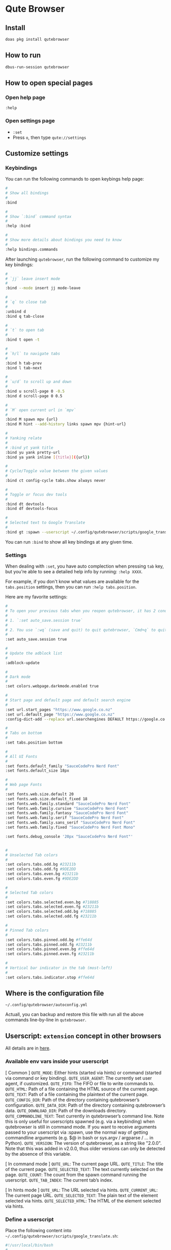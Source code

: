 * Qute Browser

** Install

#+BEGIN_SRC bash
  doas pkg install qutebrowser
#+END_SRC


** How to run

#+BEGIN_SRC bash
  dbus-run-session qutebrowser 
#+END_SRC


** How to open special pages

*** Open help page

~:help~


*** Open settings page

- ~:set~
- Press =o=, then type =qute://settings=


** Customize settings

*** Keybindings

You can run the following commands to open keybings help page:

#+BEGIN_SRC bash
  #
  # Show all bindings
  #
  :bind

  #
  # Show `:bind` command syntax
  #
  :help :bind

  #
  # Show more details about bindings you need to know
  #
  :help bindings.commands
#+END_SRC


After launching =qutebrowser=, run the following command to customize my key bindings:

#+BEGIN_SRC bash
  #
  # `jj` leave insert mode
  #
  :bind --mode insert jj mode-leave

  #
  # `q` to close tab 
  #
  :unbind d
  :bind q tab-close 

  #
  # `t` to open tab 
  #
  :bind t open -t

  #
  # `h/l` to navigate tabs
  #
  :bind h tab-prev
  :bind l tab-next

  #
  # `u/d` to scroll up and down
  #
  :bind u scroll-page 0 -0.5
  :bind d scroll-page 0 0.5

  #
  # `M` open current url in `mpv`
  #
  :bind M spawn mpv {url}
  :bind M hint --add-history links spawn mpv {hint-url}

  #
  # Yanking relate
  #
  # :bind yt yank title
  :bind yu yank pretty-url
  :bind ya yank inline [{title}]({url})

  #
  # Cycle/Toggle value between the given values
  #
  :bind ct config-cycle tabs.show always never

  #
  # Toggle or focus dev tools
  #
  :bind dt devtools
  :bind df devtools-focus

  #
  # Selected text to Google Translate
  #
  :bind gt :spawn --userscript ~/.config/qutebrowser/scripts/google_translate.sh
#+END_SRC

You can run ~:bind~ to show all key bindings at any given time.


*** Settings

When dealing with ~:set~, you have auto complection when pressing =tab= key, but you're able to see a detailed help info by running: ~:help XXXX~.

For example, if you don't know what values are available for the =tabs.position= settings, then you can run ~:help tabs.position~.

Here are my favorite settings:

#+BEGIN_SRC bash
  #
  # To open your previous tabs when you reopen qutebrowser, it has 2 conditions:
  #
  # 1. `:set auto_save.session true`
  #
  # 2. You use `:wq` (save and quit) to quit qutebrowser, `Cmd+q` to quit won't restore opened tabs!!!
  #
  :set auto_save.session true

  #
  # Update the adblock list
  #
  :adblock-update

  #
  # Dark mode
  #
  :set colors.webpage.darkmode.enabled true

  #
  # Start page and default page and default search engine
  #
  :set url.start_pages "https://www.google.co.nz"
  :set url.default_page "https://www.google.co.nz"
  :config-dict-add --replace url.searchengines DEFAULT https://google.co.nz/search?q={}

  #
  # Tabs on bottom
  #
  :set tabs.position bottom

  #
  # All UI Fonts
  #
  :set fonts.default_family "SauceCodePro Nerd Font"
  :set fonts.default_size 18px

  #
  # Web page Fonts
  #
  :set fonts.web.size.default 20
  :set fonts.web.size.default_fixed 18
  :set fonts.web.family.standard "SauceCodePro Nerd Font"
  :set fonts.web.family.cursive "SauceCodePro Nerd Font"
  :set fonts.web.family.fantasy "SauceCodePro Nerd Font"
  :set fonts.web.family.serif "SauceCodePro Nerd Font"
  :set fonts.web.family.sans_serif "SauceCodePro Nerd Font"
  :set fonts.web.family.fixed "SauceCodePro Nerd Font Mono"

  :set fonts.debug_console '20px "SauceCodePro Nerd Font"'


  #
  # Unselected Tab colors
  #
  :set colors.tabs.odd.bg #23211b
  :set colors.tabs.odd.fg #9DE2DD
  :set colors.tabs.even.bg #23211b
  :set colors.tabs.even.fg #9DE2DD

  #
  # Selected Tab colors
  #
  :set colors.tabs.selected.even.bg #718885
  :set colors.tabs.selected.even.fg #23211b
  :set colors.tabs.selected.odd.bg #718885
  :set colors.tabs.selected.odd.fg #23211b

  #
  # Pinned Tab colors
  #
  :set colors.tabs.pinned.odd.bg #ffe64d
  :set colors.tabs.pinned.odd.fg #23211b
  :set colors.tabs.pinned.even.bg #ffe64d
  :set colors.tabs.pinned.even.fg #23211b

  #
  # Vertical bar indicator in the tab (most-left)
  #
  :set colors.tabs.indicator.stop #ffe64d
#+END_SRC


** Where is the configuration file

=~/.config/qutebrowser/autoconfig.yml=

Actuall, you can backup and restore this file with run all the above commands line-by-line in =qutebrowser=.



** Userscript: =extension= concept in other browsers

All details are in [[https://github.com/qutebrowser/qutebrowser/blob/main/doc/userscripts.asciidoc][here]].

*** Available env vars inside your userscript

[ Common ]
=QUTE_MODE=: Either hints (started via hints) or command (started via command or key binding).
=QUTE_USER_AGENT=: The currently set user agent, if customized.
=QUTE_FIFO=: The FIFO or file to write commands to.
=QUTE_HTML=: Path of a file containing the HTML source of the current page.
=QUTE_TEXT=: Path of a file containing the plaintext of the current page.
=QUTE_CONFIG_DIR=: Path of the directory containing qutebrowser’s configuration.
=QUTE_DATA_DIR=: Path of the directory containing qutebrowser’s data.
=QUTE_DOWNLOAD_DIR=: Path of the downloads directory.
=QUTE_COMMANDLINE_TEXT=: Text currently in qutebrowser’s command line. Note this is only useful for userscripts spawned (e.g. via a keybinding) when qutebrowser is still in command mode. If you want to receive arguments passed to your userscript via :spawn, use the normal way of getting commandline arguments (e.g. $@ in bash or sys.argv / argparse / …​ in Python).
=QUTE_VERSION=: The version of qutebrowser, as a string like "2.0.0". Note that this was added in v2.0.0, thus older versions can only be detected by the absence of this variable.

[ In command mode ]
=QUTE_URL=: The current page URL.
=QUTE_TITLE=: The title of the current page.
=QUTE_SELECTED_TEXT=: The text currently selected on the page.
=QUTE_COUNT=: The count from the spawn command running the userscript.
=QUTE_TAB_INDEX=: The current tab’s index.

[ In hints mode ]
=QUTE_URL=: The URL selected via hints.
=QUTE_CURRENT_URL=: The current page URL.
=QUTE_SELECTED_TEXT=: The plain text of the element selected via hints.
=QUTE_SELECTED_HTML=: The HTML of the element selected via hints.


*** Define a userscript

Place the following content into =~/.config/qutebrowser/scripts/google_translate.sh=:

#+BEGIN_SRC bash
  #!/usr/local/bin/bash
  #------------------------------------------------------------------------------------------
  # Get the selected text and open GoogleTranslate URL to a new tab
  #------------------------------------------------------------------------------------------
  echo "open -t https://translate.google.com/?sl=en&tl=zh-CN&text=$QUTE_SELECTED_TEXT&op=translate" >> "$QUTE_FIFO"

  #------------------------------------------------------------------------------------------
  # This is the ideal way:
  #
  # Get the selected text and somehow call GoogleTranslate API to get back the result,
  # and use `:message-warning` command to display the translate result as a message inside
  # `qutebrowser`.
  #------------------------------------------------------------------------------------------
  # SELECTED=$QUTE_SELECTED_TEXT
  # TRANSLATE_RESULT=`https://translate.google.com/?sl=en&tl=zh-CN&text=$SELECTED&op=translate`
  # echo "message-warning '$TRANSLATE_RESULT'" >> "$QUTE_FIFO"
#+END_SRC

Make sure ~chmod +x~ to that file!!!


*** Call a userscript

There are 2 common ways to call a userscript:

#+BEGIN_SRC bash
  #
  # Directly run your userscript in command mode
  #
  :spawn --userscript

  #
  # Bind XXX to run your userscript
  #
  :bind XXX spawn --userscript

  #
  # Bind XXX to show a hint and run your userscript on the {hint-url}
  #
  :bind XXX hint links userscript
#+END_SRC


Example to bind the =google_translate.sh= userscript to ~gt~

#+BEGIN_SRC bash
  :bind gt :spawn --userscript ~/.config/qutebrowser/scripts/google_translate.sh
#+END_SRC
